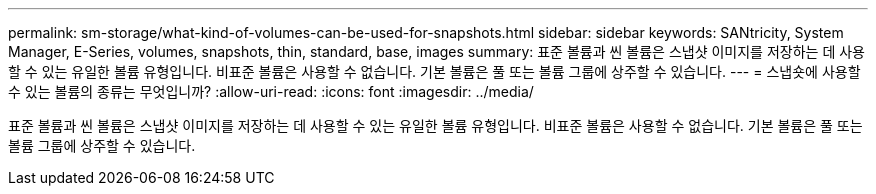 ---
permalink: sm-storage/what-kind-of-volumes-can-be-used-for-snapshots.html 
sidebar: sidebar 
keywords: SANtricity, System Manager, E-Series, volumes, snapshots, thin, standard, base, images 
summary: 표준 볼륨과 씬 볼륨은 스냅샷 이미지를 저장하는 데 사용할 수 있는 유일한 볼륨 유형입니다. 비표준 볼륨은 사용할 수 없습니다. 기본 볼륨은 풀 또는 볼륨 그룹에 상주할 수 있습니다. 
---
= 스냅숏에 사용할 수 있는 볼륨의 종류는 무엇입니까?
:allow-uri-read: 
:icons: font
:imagesdir: ../media/


[role="lead"]
표준 볼륨과 씬 볼륨은 스냅샷 이미지를 저장하는 데 사용할 수 있는 유일한 볼륨 유형입니다. 비표준 볼륨은 사용할 수 없습니다. 기본 볼륨은 풀 또는 볼륨 그룹에 상주할 수 있습니다.
